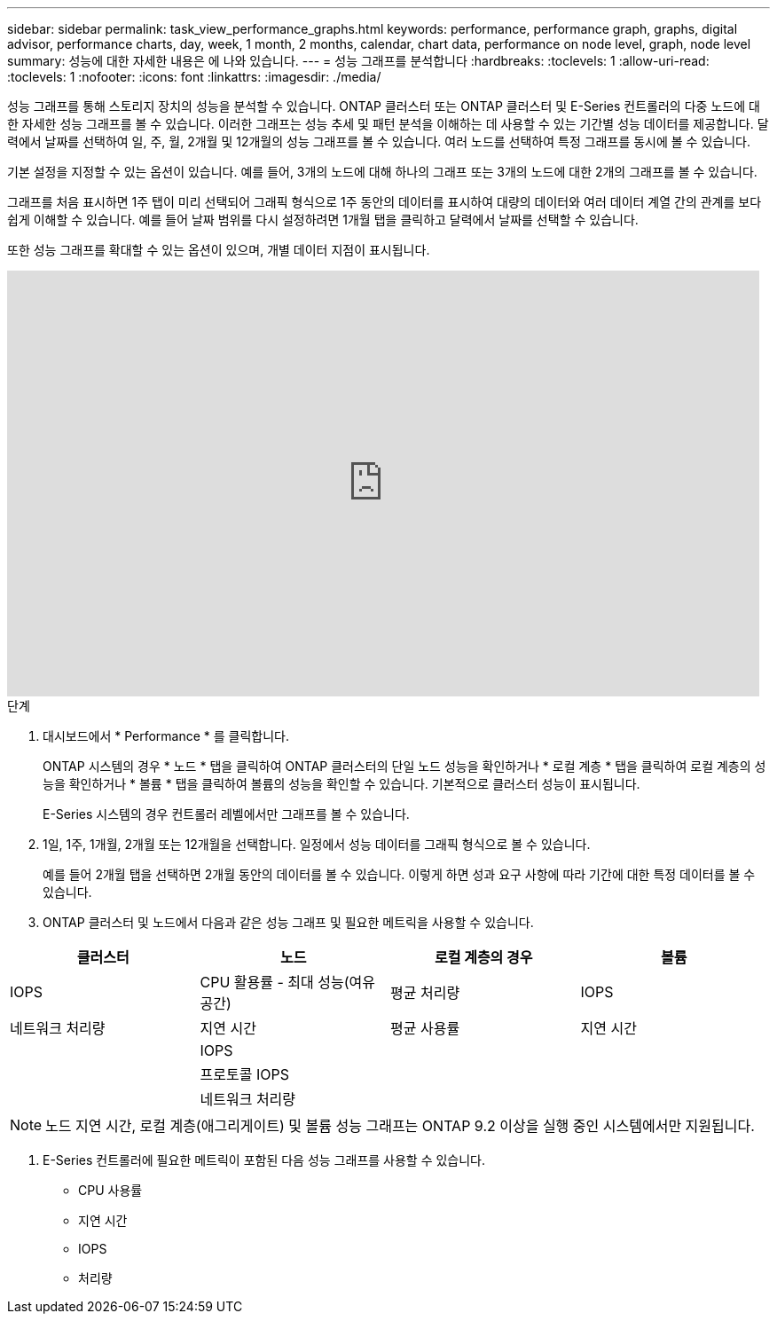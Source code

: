 ---
sidebar: sidebar 
permalink: task_view_performance_graphs.html 
keywords: performance, performance graph, graphs, digital advisor, performance charts, day, week, 1 month, 2 months, calendar, chart data, performance on node level, graph, node level 
summary: 성능에 대한 자세한 내용은 에 나와 있습니다. 
---
= 성능 그래프를 분석합니다
:hardbreaks:
:toclevels: 1
:allow-uri-read: 
:toclevels: 1
:nofooter: 
:icons: font
:linkattrs: 
:imagesdir: ./media/


[role="lead"]
성능 그래프를 통해 스토리지 장치의 성능을 분석할 수 있습니다. ONTAP 클러스터 또는 ONTAP 클러스터 및 E-Series 컨트롤러의 다중 노드에 대한 자세한 성능 그래프를 볼 수 있습니다. 이러한 그래프는 성능 추세 및 패턴 분석을 이해하는 데 사용할 수 있는 기간별 성능 데이터를 제공합니다. 달력에서 날짜를 선택하여 일, 주, 월, 2개월 및 12개월의 성능 그래프를 볼 수 있습니다. 여러 노드를 선택하여 특정 그래프를 동시에 볼 수 있습니다.

기본 설정을 지정할 수 있는 옵션이 있습니다. 예를 들어, 3개의 노드에 대해 하나의 그래프 또는 3개의 노드에 대한 2개의 그래프를 볼 수 있습니다.

그래프를 처음 표시하면 1주 탭이 미리 선택되어 그래픽 형식으로 1주 동안의 데이터를 표시하여 대량의 데이터와 여러 데이터 계열 간의 관계를 보다 쉽게 이해할 수 있습니다. 예를 들어 날짜 범위를 다시 설정하려면 1개월 탭을 클릭하고 달력에서 날짜를 선택할 수 있습니다.

또한 성능 그래프를 확대할 수 있는 옵션이 있으며, 개별 데이터 지점이 표시됩니다.

video::fWrHYX17xT8[youtube,width=848,height=480]
.단계
. 대시보드에서 * Performance * 를 클릭합니다.
+
ONTAP 시스템의 경우 * 노드 * 탭을 클릭하여 ONTAP 클러스터의 단일 노드 성능을 확인하거나 * 로컬 계층 * 탭을 클릭하여 로컬 계층의 성능을 확인하거나 * 볼륨 * 탭을 클릭하여 볼륨의 성능을 확인할 수 있습니다. 기본적으로 클러스터 성능이 표시됩니다.

+
E-Series 시스템의 경우 컨트롤러 레벨에서만 그래프를 볼 수 있습니다.



. 1일, 1주, 1개월, 2개월 또는 12개월을 선택합니다. 일정에서 성능 데이터를 그래픽 형식으로 볼 수 있습니다.
+
예를 들어 2개월 탭을 선택하면 2개월 동안의 데이터를 볼 수 있습니다. 이렇게 하면 성과 요구 사항에 따라 기간에 대한 특정 데이터를 볼 수 있습니다.

. ONTAP 클러스터 및 노드에서 다음과 같은 성능 그래프 및 필요한 메트릭을 사용할 수 있습니다.


[cols="25,25,25,25"]
|===
| 클러스터 | 노드 | 로컬 계층의 경우 | 볼륨 


| IOPS | CPU 활용률 - 최대 성능(여유 공간) | 평균 처리량 | IOPS 


| 네트워크 처리량 | 지연 시간 | 평균 사용률 | 지연 시간 


|  | IOPS |  |  


|  | 프로토콜 IOPS |  |  


|  | 네트워크 처리량 |  |  
|===

NOTE: 노드 지연 시간, 로컬 계층(애그리게이트) 및 볼륨 성능 그래프는 ONTAP 9.2 이상을 실행 중인 시스템에서만 지원됩니다.

. E-Series 컨트롤러에 필요한 메트릭이 포함된 다음 성능 그래프를 사용할 수 있습니다.
+
** CPU 사용률
** 지연 시간
** IOPS
** 처리량



